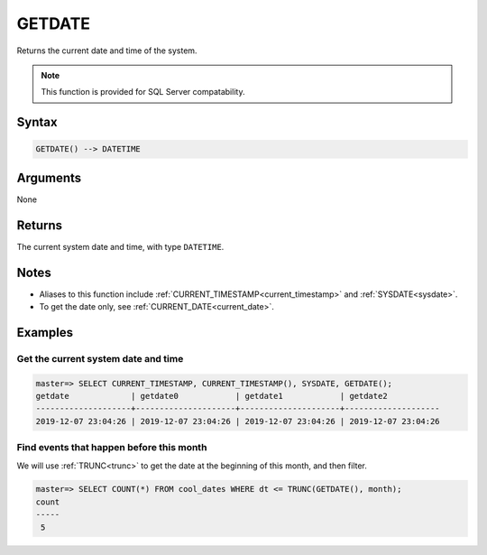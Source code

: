 .. _getdate:

**************************
GETDATE
**************************

Returns the current date and time of the system.

.. note:: This function is provided for SQL Server compatability.

Syntax
==========

.. code-block:: postgres

   GETDATE() --> DATETIME

Arguments
============

None

Returns
============

The current system date and time, with type ``DATETIME``.

Notes
========

* Aliases to this function include :ref:`CURRENT_TIMESTAMP<current_timestamp>` and :ref:`SYSDATE<sysdate>`.

* To get the date only, see :ref:`CURRENT_DATE<current_date>`.

Examples
===========

Get the current system date and time
----------------------------------------

.. code-block:: psql

   master=> SELECT CURRENT_TIMESTAMP, CURRENT_TIMESTAMP(), SYSDATE, GETDATE();
   getdate             | getdate0            | getdate1            | getdate2           
   --------------------+---------------------+---------------------+--------------------
   2019-12-07 23:04:26 | 2019-12-07 23:04:26 | 2019-12-07 23:04:26 | 2019-12-07 23:04:26


Find events that happen before this month
--------------------------------------------

We will use :ref:`TRUNC<trunc>` to get the date at the beginning of this month, and then filter.

.. code-block:: psql

   master=> SELECT COUNT(*) FROM cool_dates WHERE dt <= TRUNC(GETDATE(), month);
   count
   -----
    5
